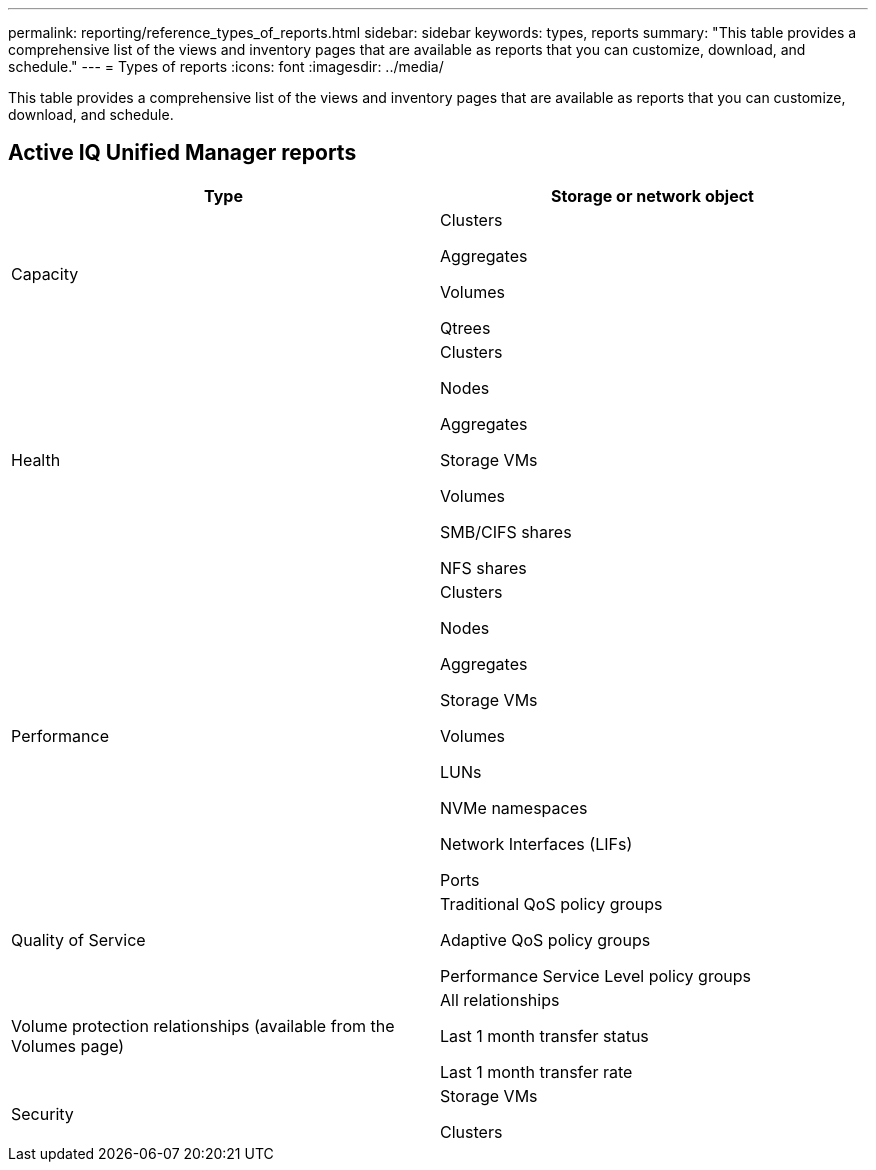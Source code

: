 ---
permalink: reporting/reference_types_of_reports.html
sidebar: sidebar
keywords: types, reports
summary: "This table provides a comprehensive list of the views and inventory pages that are available as reports that you can customize, download, and schedule."
---
= Types of reports
:icons: font
:imagesdir: ../media/

[.lead]
This table provides a comprehensive list of the views and inventory pages that are available as reports that you can customize, download, and schedule.

== Active IQ Unified Manager reports

[cols="2*",options="header"]
|===
| Type| Storage or network object
a|
Capacity
a|
Clusters

Aggregates

Volumes

Qtrees

a|
Health
a|
Clusters

Nodes

Aggregates

Storage VMs

Volumes

SMB/CIFS shares

NFS shares

a|
Performance
a|
Clusters

Nodes

Aggregates

Storage VMs

Volumes

LUNs

NVMe namespaces

Network Interfaces (LIFs)

Ports

a|
Quality of Service
a|
Traditional QoS policy groups

Adaptive QoS policy groups

Performance Service Level policy groups

a|
Volume protection relationships (available from the Volumes page)

a|
All relationships

Last 1 month transfer status

Last 1 month transfer rate
a|
Security

a|
Storage VMs

Clusters
a|

|===
